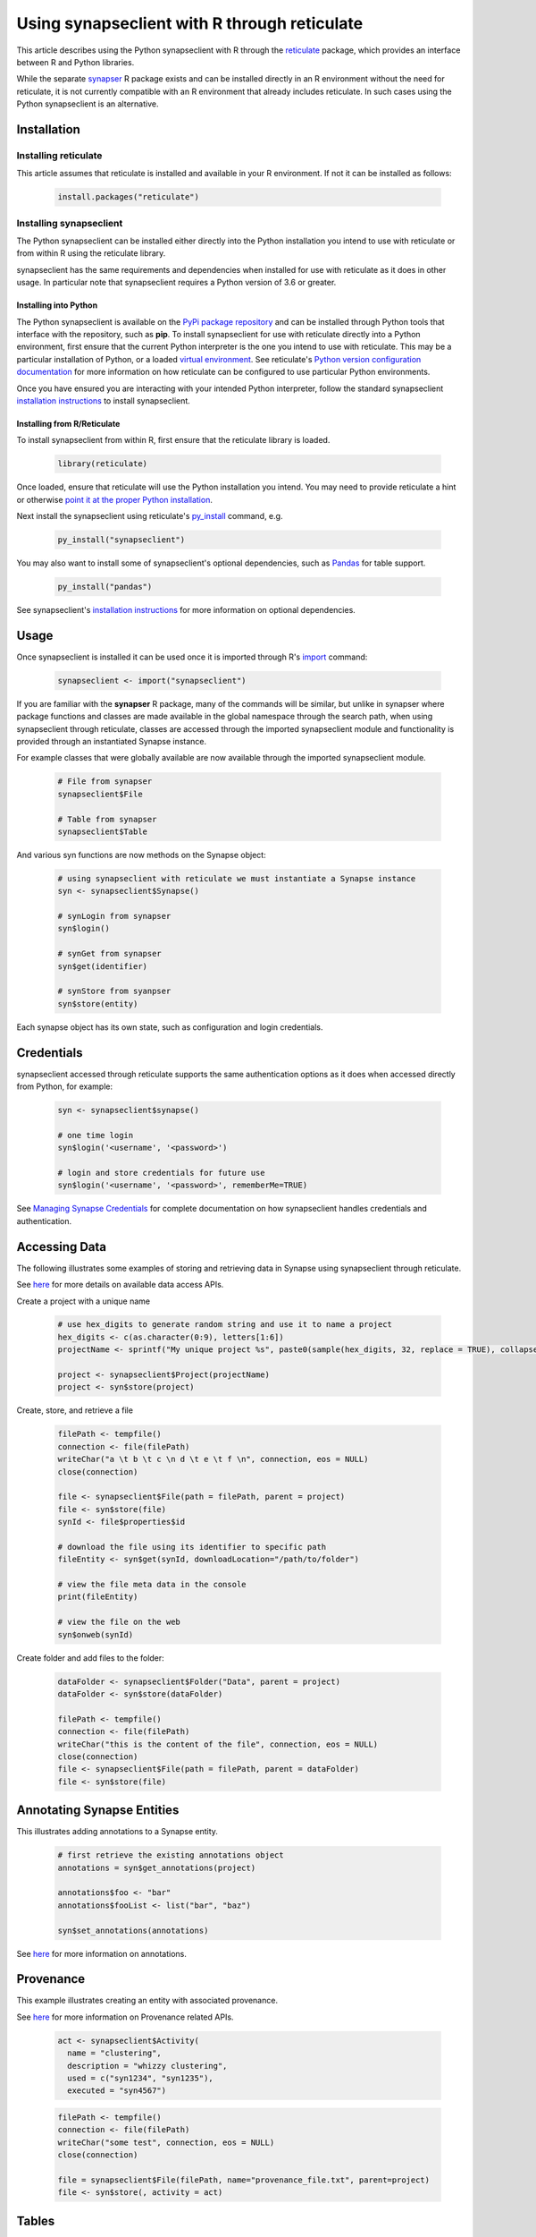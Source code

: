 =============================================
Using synapseclient with R through reticulate
=============================================

This article describes using the Python synapseclient with R through the
`reticulate <https://rstudio.github.io/reticulate/>`__ package, which provides an interface between R and Python
libraries.

While the separate `synapser <https://github.com/Sage-Bionetworks/synapser>`__ R package exists and can be installed
directly in an R environment without the need for reticulate, it is not currently compatible with an
R environment that already includes reticulate. In such cases using the Python synapseclient is an alternative.


Installation
============

Installing reticulate
+++++++++++++++++++++

This article assumes that reticulate is installed and available in your R environment. If not it can be installed
as follows:

  .. code-block::

    install.packages("reticulate")

Installing synapseclient
++++++++++++++++++++++++

The Python synapseclient can be installed either directly into the Python installation you intend to use with
reticulate or from within R using the reticulate library.

synapseclient has the same requirements and dependencies when installed for use with reticulate as it does in other
usage. In particular note that synapseclient requires a Python version of 3.6 or greater.

Installing into Python
----------------------

The Python synapseclient is available on the `PyPi package repository <https://pypi.org/project/synapseclient/>`__
and can be installed through Python tools that interface with the repository, such as **pip**. To install synapseclient for
use with reticulate directly into a Python environment, first ensure that the current Python interpreter is the one you
intend to use with reticulate. This may be a particular installation of Python, or a loaded
`virtual environment <https://docs.python.org/3/tutorial/venv.html>`__. See reticulate's
`Python version configuration documentation <https://rstudio.github.io/reticulate/articles/versions.html>`__ for more
information on how reticulate can be configured to use particular Python environments.

Once you have ensured you are interacting with your intended Python interpreter, follow the standard synapseclient
`installation instructions <index.html#installation>`__ to install synapseclient.

Installing from R/Reticulate
----------------------------

To install synapseclient from within R, first ensure that the reticulate library is loaded.

  .. code-block::

    library(reticulate)

Once loaded, ensure that reticulate will use the Python installation you intend. You may need to provide reticulate
a hint or otherwise `point it at the proper Python installation
<https://rstudio.github.io/reticulate/articles/versions.html>`__.

Next install the synapseclient using reticulate's `py_install
<https://rstudio.github.io/reticulate/reference/py_install.html>`__ command, e.g.

  .. code-block::

    py_install("synapseclient")

You may also want to install some of synapseclient's optional dependencies, such as `Pandas
<https://pandas.pydata.org/>`__ for table support.

  .. code-block::

    py_install("pandas")

See synapseclient's `installation instructions <index.html#installation>`__ for more information on optional
dependencies.

Usage
=====

Once synapseclient is installed it can be used once it is imported through R's `import
<https://rstudio.github.io/reticulate/reference/imporl.html>`__ command:

  .. code-block::

    synapseclient <- import("synapseclient")

If you are familiar with the **synapser** R package, many of the commands will be similar, but unlike in synapser
where package functions and classes are made available in the global namespace through the search path,
when using synapseclient through reticulate, classes are accessed through the imported synapseclient module and
functionality is provided through an instantiated Synapse instance.

For example classes that were globally available are now available through the imported synapseclient module.

  .. code-block::

    # File from synapser
    synapseclient$File

    # Table from synapser
    synapseclient$Table

And various syn functions are now methods on the Synapse object:

  .. code-block::

    # using synapseclient with reticulate we must instantiate a Synapse instance
    syn <- synapseclient$Synapse()

    # synLogin from synapser
    syn$login()

    # synGet from synapser
    syn$get(identifier)

    # synStore from syanpser
    syn$store(entity)

Each synapse object has its own state, such as configuration and login credentials.


Credentials
===========

synapseclient accessed through reticulate supports the same authentication options as it does when accessed directly
from Python, for example:

  .. code-block::

    syn <- synapseclient$synapse()

    # one time login
    syn$login('<username', '<password>')

    # login and store credentials for future use
    syn$login('<username', '<password>', rememberMe=TRUE)

See `Managing Synapse Credentials <Credentials.html#manage-synapse-credentials>`__ for complete documentation on how
synapseclient handles credentials and authentication.



Accessing Data
==============

The following illustrates some examples of storing and retrieving data in Synapse using
synapseclient through reticulate.

See `here <index.html#accessing-data>`__ for more details on available data access APIs.

Create a project with a unique name

  .. code-block::

    # use hex_digits to generate random string and use it to name a project
    hex_digits <- c(as.character(0:9), letters[1:6])
    projectName <- sprintf("My unique project %s", paste0(sample(hex_digits, 32, replace = TRUE), collapse = ""))

    project <- synapseclient$Project(projectName)
    project <- syn$store(project)

Create, store, and retrieve a file

  .. code-block::

    filePath <- tempfile()
    connection <- file(filePath)
    writeChar("a \t b \t c \n d \t e \t f \n", connection, eos = NULL)
    close(connection)

    file <- synapseclient$File(path = filePath, parent = project)
    file <- syn$store(file)
    synId <- file$properties$id

    # download the file using its identifier to specific path
    fileEntity <- syn$get(synId, downloadLocation="/path/to/folder")

    # view the file meta data in the console
    print(fileEntity)

    # view the file on the web
    syn$onweb(synId)

Create folder and add files to the folder:

  .. code-block::

    dataFolder <- synapseclient$Folder("Data", parent = project)
    dataFolder <- syn$store(dataFolder)

    filePath <- tempfile()
    connection <- file(filePath)
    writeChar("this is the content of the file", connection, eos = NULL)
    close(connection)
    file <- synapseclient$File(path = filePath, parent = dataFolder)
    file <- syn$store(file)


Annotating Synapse Entities
===========================

This illustrates adding annotations to a Synapse entity.

  .. code-block::

    # first retrieve the existing annotations object
    annotations = syn$get_annotations(project)

    annotations$foo <- "bar"
    annotations$fooList <- list("bar", "baz")

    syn$set_annotations(annotations)

See `here <index.html#annotating-synapse-entities>`__ for more information on annotations.

Provenance
==========

This example illustrates creating an entity with associated provenance.

See `here <index.html#provenance>`__ for more information on Provenance related APIs.

  .. code-block::

    act <- synapseclient$Activity(
      name = "clustering",
      description = "whizzy clustering",
      used = c("syn1234", "syn1235"),
      executed = "syn4567")

  .. code-block::

    filePath <- tempfile()
    connection <- file(filePath)
    writeChar("some test", connection, eos = NULL)
    close(connection)

    file = synapseclient$File(filePath, name="provenance_file.txt", parent=project)
    file <- syn$store(, activity = act)


Tables
======

These examples illustrate manipulating Synapse Tables.
Note that you must have installed the Pandas dependency into the Python environment as described
above in order to use this feature.

See `here <index.html#tables>`__ for more information on tables.

The following illustrates building a table from an R data frame. The schema will be generated
from the data types of the values within the data frame.

  .. code-block::

    # start with an R data frame
    genes <- data.frame(
      Name = c("foo", "arg", "zap", "bah", "bnk", "xyz"),
      Chromosome = c(1, 2, 2, 1, 1, 1),
      Start = c(12345, 20001, 30033, 40444, 51234, 61234),
      End = c(126000, 20200, 30999, 41444, 54567, 68686),
      Strand = c("+", "+", "-", "-", "+", "+"),
      TranscriptionFactor = c(F, F, F, F, T, F))

    # build a Synapse table from the data frame.
    # a schema is automatically generated
    # note that reticulate will automatically convert from an R data frame to Pandas
    table <- synapseclient$build_table("My Favorite Genes", project, genes)

    table <- syn$store(table)

Alternately the schema can be specified. At this time when using date values it is necessary
to use string or millisecond values and explicitly specify the type in the schema due to how
dates are translated to the Python client.

  .. code-block::

    prez_birthdays <- data.frame(
      Name = c("George Washington", "Thomas Jefferson", "Abraham Lincoln"),
      Time = c("1732-02-22 11:23:11.024", "1743-04-13 00:00:00.000", "1809-02-12 01:02:03.456"))

    cols <- list(
        synapseclient$Column(name = "Name", columnType = "STRING", maximumSize = 20),
        synapseclient$Column(name = "Time", columnType = "DATE"))

    schema <- synapseclient$Schema(name = "President Birthdays", columns = cols, parent = project)
    table <- synapseclient$Table(schema, prez_birthdays)

    # store the table in Synapse
    table <- syn$store(table)

We can query a table as in the following:

  .. code-block::

    tableId <- table$tableId

    results <- syn$tableQuery(sprintf("select * from %s where Name='George Washington'", tableId))
    results$asDataFrame()

Wikis
=====

This example illustrates creating a wiki.

See `here <index.html#wikis>`__ for more information on wiki APIs.

  .. code-block::

    content <- "
    # My Wiki Page
    Here is a description of my **fantastic** project!
    "

    # attachment
    filePath <- tempfile()
    connection <- file(filePath)
    writeChar("this is the content of the file", connection, eos = NULL)
    close(connection)
    wiki <- synapseclient$Wiki(
                owner = project,
                title = "My Wiki Page",
                markdown = content,
                attachments = list(filePath)
    )
    wiki <- syn$store(wiki)

An existing wiki can be updated as follows.

  .. code-block::

    wiki <- syn$getWiki(project)
    wiki$markdown <- "
    # My Wiki Page
    Here is a description of my **fantastic** project! Let's
    *emphasize* the important stuff.
    "
    wiki <- syn$store(wiki)


Evaluations
===========

An Evaluation is a Synapse construct useful for building processing pipelines and
for scoring predictive modeling and data analysis challenges.

See `here <index.html#evaluations>`__ for more information on Evaluations.

Creating an Evaluation:

  .. code-block::

    eval <- synapseclient$Evaluation(
      name = sprintf("My unique evaluation created on %s", format(Sys.time(), "%a %b %d %H%M%OS4 %Y")),
      description = "testing",
      contentSource = project,
      submissionReceiptMessage = "Thank you for your submission!",
      submissionInstructionsMessage = "This evaluation only accepts files.")

    eval <- syn$store(eval)

    eval <- syn$getEvaluation(eval$id)

Submitting a file to an existing Evaluation:

  .. code-block::

    # first create a file to submit
    filePath <- tempfile()
    connection <- file(filePath)
    writeChar("this is my first submission", connection, eos = NULL)
    close(connection)
    file <- synapseclient$File(path = filePath, parent = project)
    file <- syn$store(file)
    # submit the created file
    submission <- syn$submit(eval, file)

List submissions:

  .. code-block::

    submissions <- syn$getSubmissionBundles(eval)

    # submissions are returned as a generator
    list(iterate(submissions))

Retrieving submission by id:

  .. code-block::

    # Not evaluating this section because of SYNPY-235
    submission <- syn$getSubmission(submission$id)

Retrieving the submission status:

  .. code-block::

    submissionStatus <- syn$getSubmissionStatus(submission)
    submissionStatus

Query an evaluation:

  .. code-block::

    queryString <- sprintf("query=select * from evaluation_%s LIMIT %s OFFSET %s'", eval$id, 10, 0)
    syn$restGET(paste("/evaluation/submission/query?", URLencode(queryString), sep = ""))


Sharing Access to Content
=========================

The following illustrates sharing access to a Synapse Entity.

See `here <index.html#access-control>`__ for more information on Access Control including all available permissions.

  .. code-block::

    # get permissions on an entity
    # to get permissions for a user/group pass a principalId identifier,
    # otherwise the assumed permission will apply to the public

    # make the project publicly accessible
    acl <- syn$setPermissions(project, accessType = list("READ"))

    perms = syn$getPermissions(project)


Views
=====

A view is a view of all entities (File, Folder, Project, Table, Docker Repository, View) within one or more Projects or Folders. Views can:
The following examples illustrate some view operations.

See `here <index.html#views>`__ for more information on Views. A view is implemented as a Table,
see `here <index.html#tables>`__ for more information on Tables.

First create some files we can use in a view:

  .. code-block::

    filePath1 <- tempfile()
    connection <- file(filePath1)
    writeChar("this is the content of the first file", connection, eos = NULL)
    close(connection)
    file1 <- synapseclient$File(path = filePath1, parent = project)
    file1 <- syn$store(file1)
    filePath2 <- tempfile()
    connection2 <- file(filePath2)
    writeChar("this is the content of the second file", connection, eos = NULL)
    close(connection2)
    file2 <- synapseclient$File(path = filePath2, parent = project)
    file2 <- syn$store(file2)

    # add some annotations
    fileAnnotations1 <- syn$get_annotations(file1)
    fileAnnotations2 <- syn$get_annotations(file2)

    fileAnnotations1$contributor <- "Sage"
    fileAnnotations1$class <- "V"
    syn$set_annotations(fileAnnotations1)

    fileAnnotations2$contributor = "UW"
    fileAnnotations2$rank = "X"
    syn$set_annotations(fileAnnotations2)

Now create a view:

  .. code-block::

    columns = c(
      synapseclient$Column(name = "contributor", columnType = "STRING"),
      synapseclient$Column(name = "class", columnType = "STRING"),
      synapseclient$Column(name = "rank", columnType = "STRING")
    )

    view <- synapseclient$EntityViewSchema(
        name = "my first file view",
        columns = columns,
        parent = project,
        scopes = project,
        includeEntityTypes = c(synapseclient$EntityViewType$FILE, synapseclient$EntityViewType$FOLDER),
        add_default_columns = TRUE
    )

    view <- syn$store(view)

We can now see content of our view (note that views are not created synchronously it may take a few seconds
for the view table to be queryable).

  .. code-block::

    queryResults <- syn$tableQuery(sprintf("select * from %s", view$properties$id))
    data <- queryResults$asDataFrame()
    data

We can update annotations using a view as follows:

  .. code-block::

    data["class"] <- c("V", "VI")
    syn$store(synapseclient$Table(view$properties$id, data))

    # the change in annotations is reflected in synGetAnnotations():
    syn$get_annotations(file2$properties$id)

Update View's Content

  .. code-block::

    A view can contain different types of entity. To change the types of entity that will show up in a view:
    view <- syn$get(view$properties$id)
    view$set_entity_types(list(synapseclient$EntityViewType$FILE))



